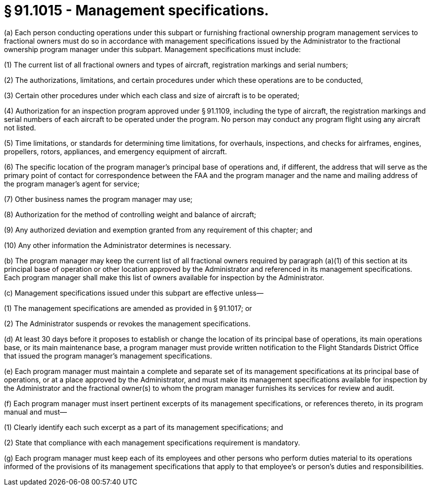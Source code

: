 # § 91.1015 - Management specifications.

(a) Each person conducting operations under this subpart or furnishing fractional ownership program management services to fractional owners must do so in accordance with management specifications issued by the Administrator to the fractional ownership program manager under this subpart. Management specifications must include:

(1) The current list of all fractional owners and types of aircraft, registration markings and serial numbers;

(2) The authorizations, limitations, and certain procedures under which these operations are to be conducted,

(3) Certain other procedures under which each class and size of aircraft is to be operated;

(4) Authorization for an inspection program approved under § 91.1109, including the type of aircraft, the registration markings and serial numbers of each aircraft to be operated under the program. No person may conduct any program flight using any aircraft not listed.

(5) Time limitations, or standards for determining time limitations, for overhauls, inspections, and checks for airframes, engines, propellers, rotors, appliances, and emergency equipment of aircraft.

(6) The specific location of the program manager's principal base of operations and, if different, the address that will serve as the primary point of contact for correspondence between the FAA and the program manager and the name and mailing address of the program manager's agent for service;

(7) Other business names the program manager may use;

(8) Authorization for the method of controlling weight and balance of aircraft;

(9) Any authorized deviation and exemption granted from any requirement of this chapter; and

(10) Any other information the Administrator determines is necessary.

(b) The program manager may keep the current list of all fractional owners required by paragraph (a)(1) of this section at its principal base of operation or other location approved by the Administrator and referenced in its management specifications. Each program manager shall make this list of owners available for inspection by the Administrator.

(c) Management specifications issued under this subpart are effective unless—

(1) The management specifications are amended as provided in § 91.1017; or

(2) The Administrator suspends or revokes the management specifications.

(d) At least 30 days before it proposes to establish or change the location of its principal base of operations, its main operations base, or its main maintenance base, a program manager must provide written notification to the Flight Standards District Office that issued the program manager's management specifications.

(e) Each program manager must maintain a complete and separate set of its management specifications at its principal base of operations, or at a place approved by the Administrator, and must make its management specifications available for inspection by the Administrator and the fractional owner(s) to whom the program manager furnishes its services for review and audit.

(f) Each program manager must insert pertinent excerpts of its management specifications, or references thereto, in its program manual and must—

(1) Clearly identify each such excerpt as a part of its management specifications; and

(2) State that compliance with each management specifications requirement is mandatory.

(g) Each program manager must keep each of its employees and other persons who perform duties material to its operations informed of the provisions of its management specifications that apply to that employee's or person's duties and responsibilities.

